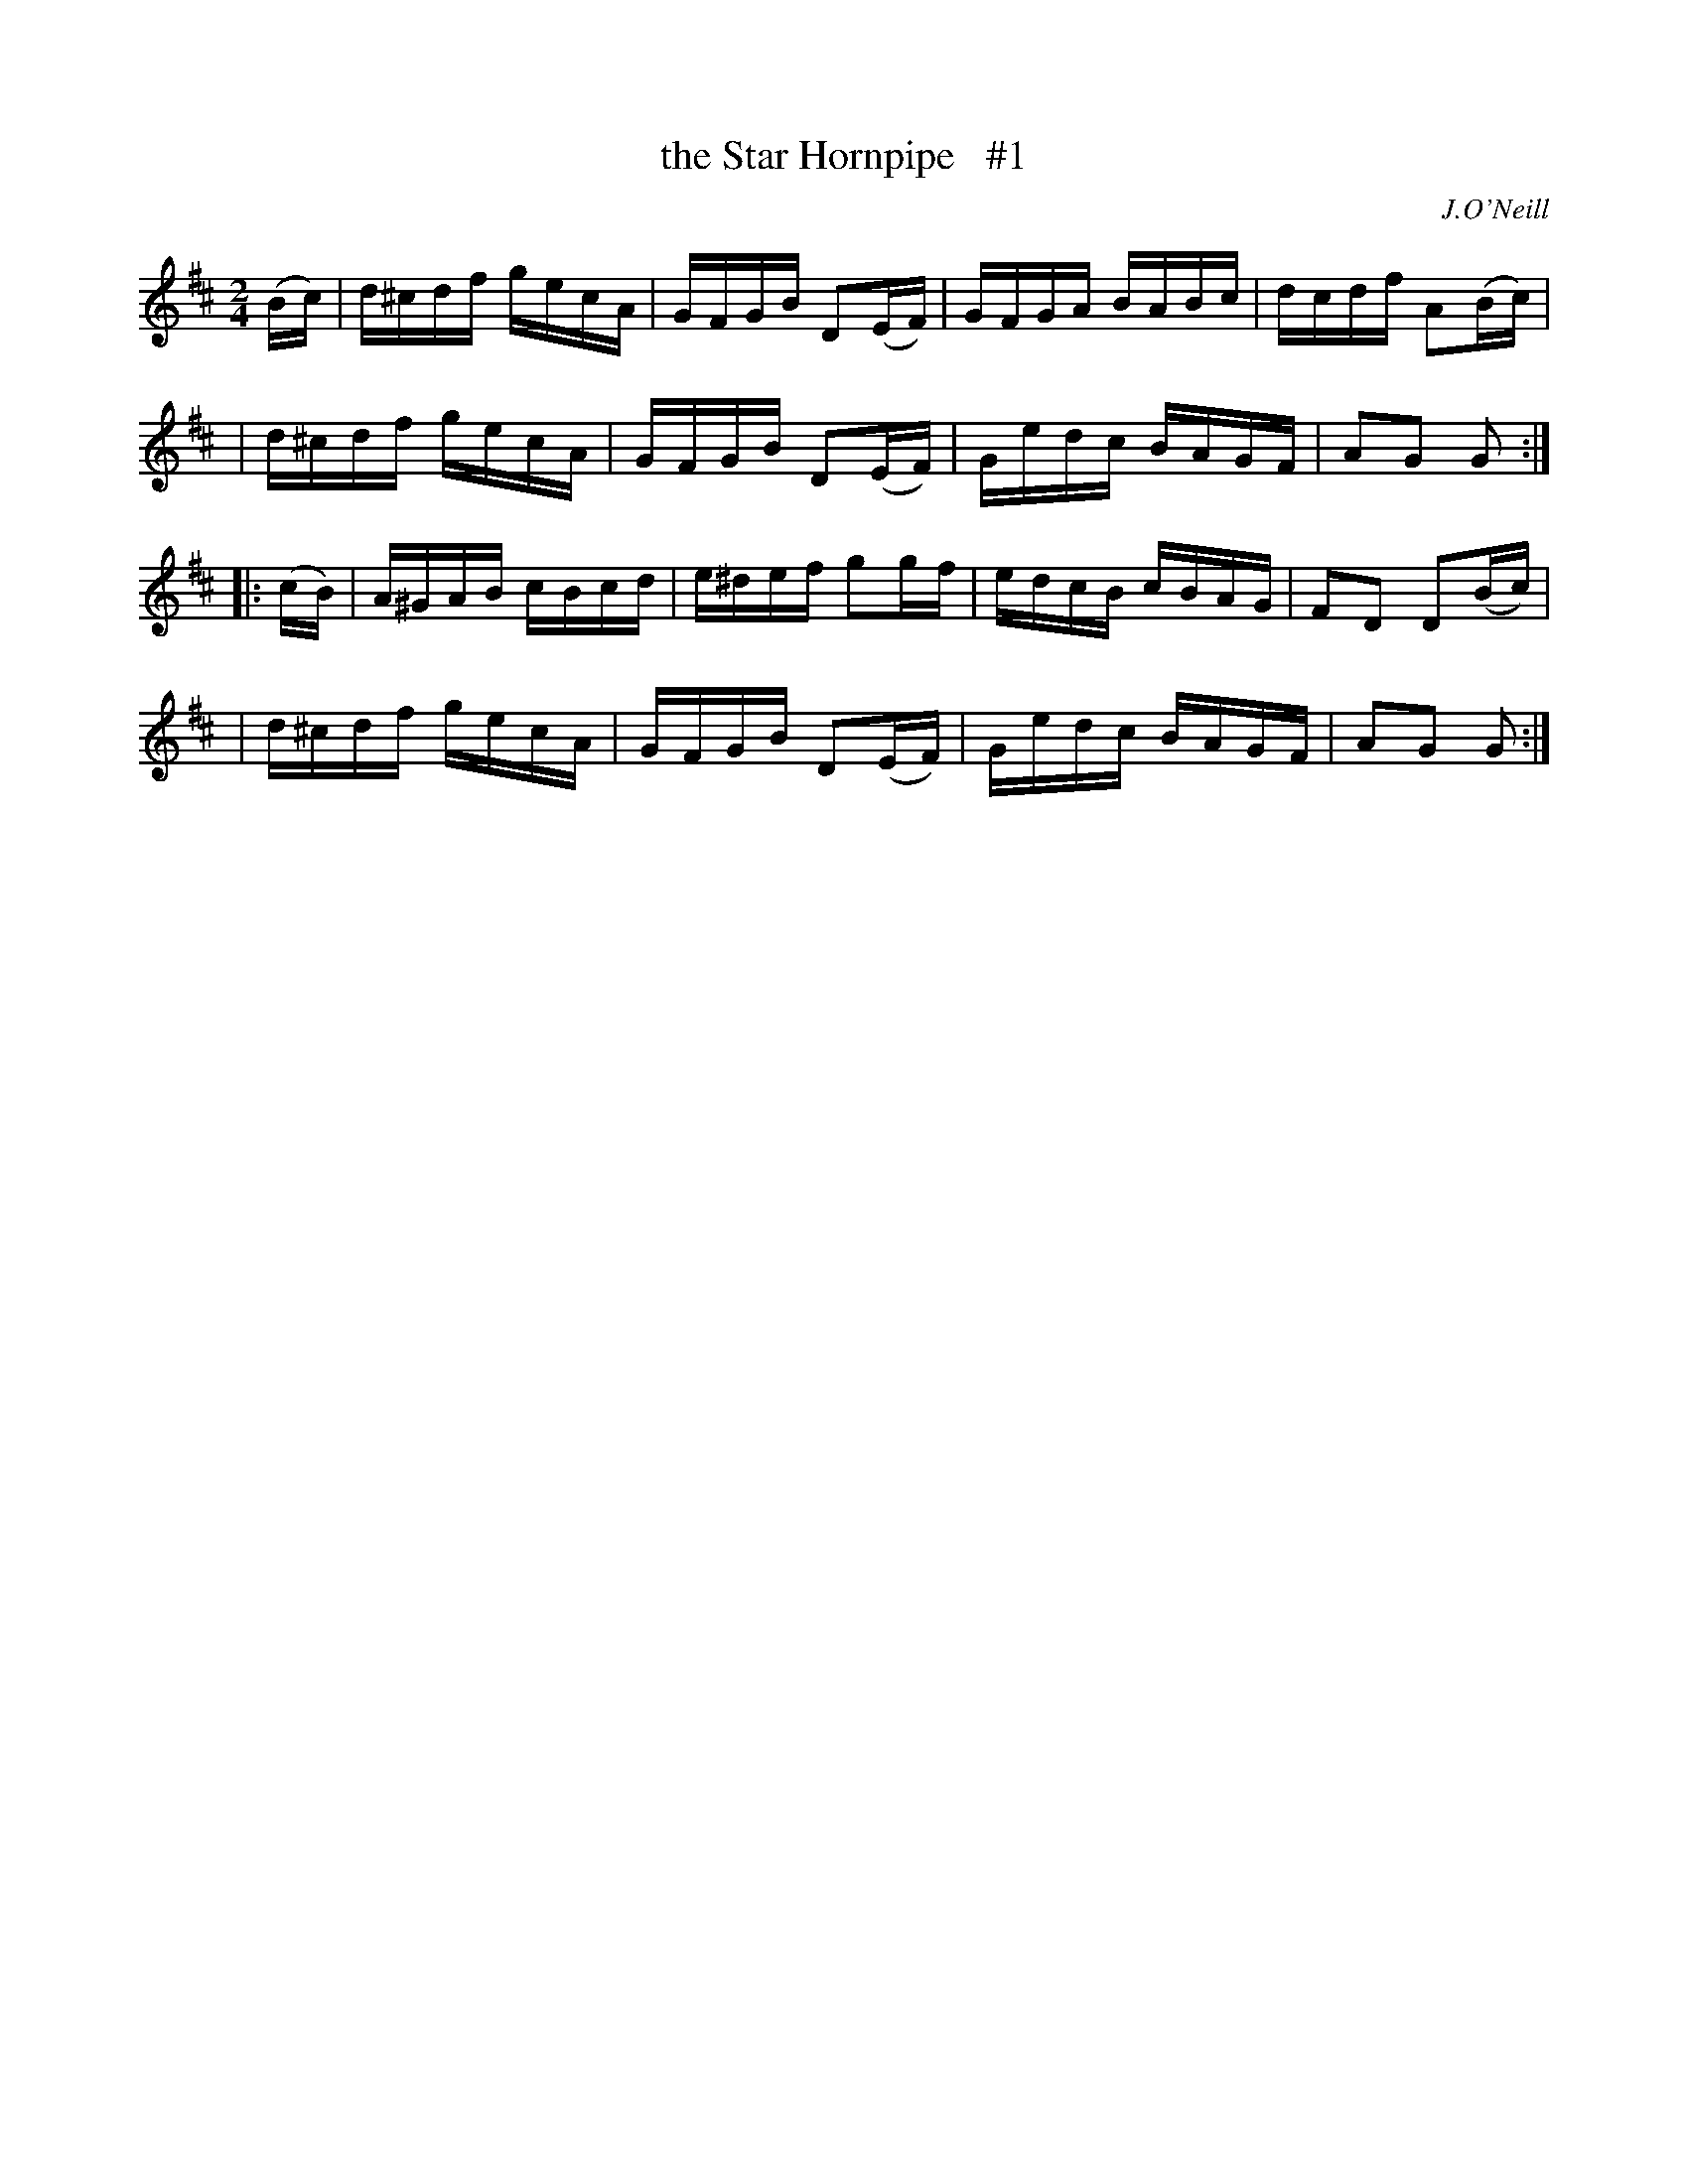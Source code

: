 X: 1654
T: the Star Hornpipe   #1
%S: s:4 b:16(4+4+4+4)
R: hornpipe, reel
B: O'Neill's 1850 #1654
O: J.O'Neill
Z: The key signature is at odds with the c sharps in the original. Key should be G?
M: 2/4
L: 1/16
K: D
(Bc) \
| d^cdf gecA | GFGB D2(EF) | GFGA BABc | dcdf A2(Bc) |
| d^cdf gecA | GFGB D2(EF) | Gedc BAGF | A2G2 G2 :|
|: (cB) \
| A^GAB cBcd | e^def g2g-f | edcB cBAG | F2D2 D2(Bc) |
| d^cdf gecA | GFGB D2(EF) | Gedc BAGF | A2G2 G2 :|

